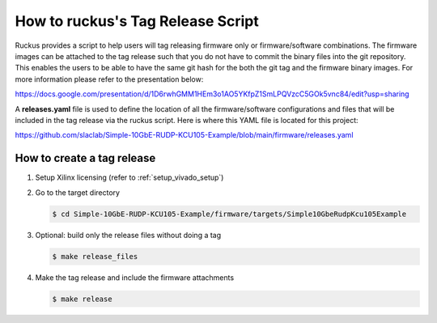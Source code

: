 .. _how_to_tag_release:

==================================
How to ruckus's Tag Release Script
==================================

Ruckus provides a script to help users will tag releasing
firmware only or firmware/software combinations.  The firmware images
can be attached to the tag release such that you do not have to
commit the binary files into the git repository. This enables the
users to be able to have the same git hash for the both the
git tag and the firmware binary images.  For more information
please refer to the presentation below:

https://docs.google.com/presentation/d/1D6rwhGMM1HEm3o1AO5YKfpZ1SmLPQVzcC5GOk5vnc84/edit?usp=sharing

A **releases.yaml** file is used to define the location of all the firmware/software configurations
and files that will be included in the tag release via the ruckus script.  Here is where this
YAML file is located for this project:

https://github.com/slaclab/Simple-10GbE-RUDP-KCU105-Example/blob/main/firmware/releases.yaml

How to create a tag release
===========================

#. Setup Xilinx licensing (refer to :ref:`setup_vivado_setup`)

#. Go to the target directory

   .. code-block:: bash

      $ cd Simple-10GbE-RUDP-KCU105-Example/firmware/targets/Simple10GbeRudpKcu105Example

#. Optional: build only the release files without doing a tag

   .. code-block:: bash

      $ make release_files

#. Make the tag release and include the firmware attachments

   .. code-block:: bash

      $ make release
